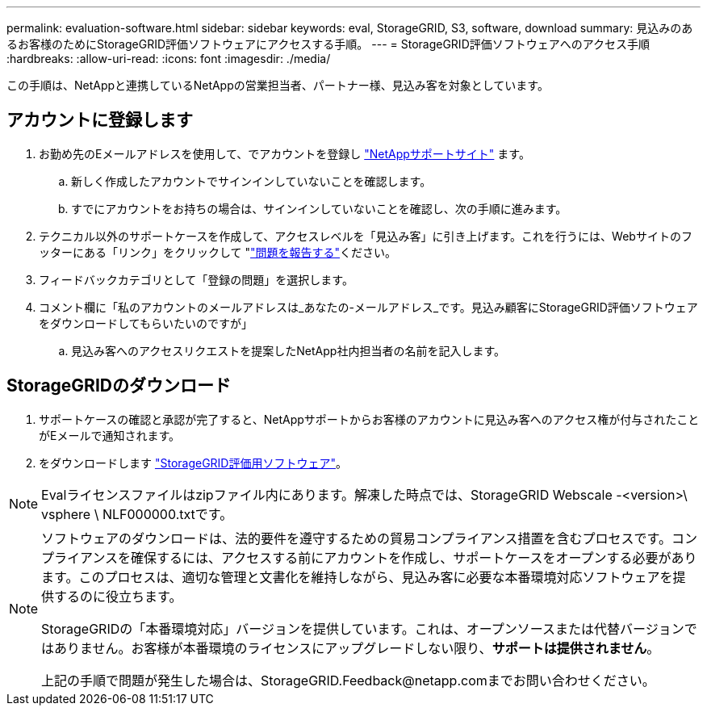---
permalink: evaluation-software.html 
sidebar: sidebar 
keywords: eval, StorageGRID, S3, software, download 
summary: 見込みのあるお客様のためにStorageGRID評価ソフトウェアにアクセスする手順。 
---
= StorageGRID評価ソフトウェアへのアクセス手順
:hardbreaks:
:allow-uri-read: 
:icons: font
:imagesdir: ./media/


[role="lead"]
この手順は、NetAppと連携しているNetAppの営業担当者、パートナー様、見込み客を対象としています。



== アカウントに登録します

. お勤め先のEメールアドレスを使用して、でアカウントを登録し https://mysupport.netapp.com/site/user/registration["NetAppサポートサイト"] ます。
+
.. 新しく作成したアカウントでサインインしていないことを確認します。
.. すでにアカウントをお持ちの場合は、サインインしていないことを確認し、次の手順に進みます。


. テクニカル以外のサポートケースを作成して、アクセスレベルを「見込み客」に引き上げます。これを行うには、Webサイトのフッターにある「リンク」をクリックして "https://mysupport.netapp.com/site/help?relevanturl=%2Fuser%2Fregistration["問題を報告する"]ください。
. フィードバックカテゴリとして「登録の問題」を選択します。
. コメント欄に「私のアカウントのメールアドレスは_あなたの-メールアドレス_です。見込み顧客にStorageGRID評価ソフトウェアをダウンロードしてもらいたいのですが」
+
.. 見込み客へのアクセスリクエストを提案したNetApp社内担当者の名前を記入します。






== StorageGRIDのダウンロード

. サポートケースの確認と承認が完了すると、NetAppサポートからお客様のアカウントに見込み客へのアクセス権が付与されたことがEメールで通知されます。
. をダウンロードします https://mysupport.netapp.com/site/downloads/evaluation/storagegrid["StorageGRID評価用ソフトウェア"]。


[NOTE]
====
Evalライセンスファイルはzipファイル内にあります。解凍した時点では、StorageGRID Webscale -<version>\ vsphere \ NLF000000.txtです。

====
[NOTE]
====
ソフトウェアのダウンロードは、法的要件を遵守するための貿易コンプライアンス措置を含むプロセスです。コンプライアンスを確保するには、アクセスする前にアカウントを作成し、サポートケースをオープンする必要があります。このプロセスは、適切な管理と文書化を維持しながら、見込み客に必要な本番環境対応ソフトウェアを提供するのに役立ちます。

StorageGRIDの「本番環境対応」バージョンを提供しています。これは、オープンソースまたは代替バージョンではありません。お客様が本番環境のライセンスにアップグレードしない限り、*サポートは提供されません*。

上記の手順で問題が発生した場合は、StorageGRID.Feedback@netapp.comまでお問い合わせください。

====